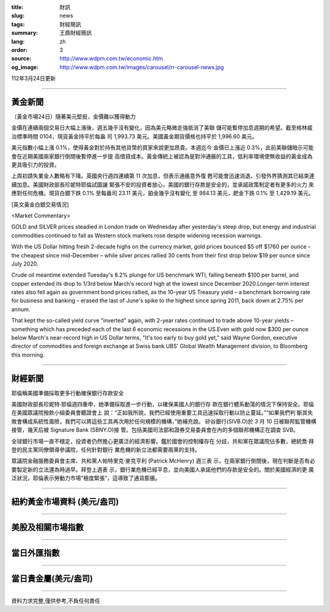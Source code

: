 :title: 財訊
:slug: news
:tags: 財經簡訊
:summary: 王鼎財經簡訊
:lang: zh
:order: 3
:source: http://www.wdpm.com.tw/economic.htm
:og_image: http://www.wdpm.com.tw/images/carousel/rr-carousel-news.jpg

112年3月24日更新

----

黃金新聞
++++++++

〔黃金市場24日〕隨著美元堅挺，金價難以獲得動力

金價在連續兩個交易日大幅上漲後，週五幾乎沒有變化，因為美元略微走強抵消了美聯
儲可能暫停加息週期的希望。截至格林威治標準時間 0104，現貨黃金持平於每盎
司 1,993.73 美元。美國黃金期貨價格也持平於 1,996.60 美元。

美元指數小幅上漲 0.1%，使得黃金對於持有其他貨幣的買家來說更加昂貴。本週迄今
金價已上漲近 0.3%，此前美聯儲暗示可能會在近期美國兩家銀行倒閉後暫停進一步提
高借貸成本。黃金傳統上被認為是對沖通脹的工具，低利率環境使無收益的黃金成為
更具吸引力的投資。

上周初請失業金人數略有下降。英國央行週四連續第 11 次加息，但表示通脹意外復
甦可能會迅速消退，引發外界猜測其已結束連續加息。美國財政部長珍妮特耶倫試圖讓
緊張不安的投資者放心，美國的銀行存款是安全的，並承諾政策制定者有更多的火力
來應對任何危機。現貨白銀下跌 0.1% 至每盎司 23.11 美元，鉑金幾乎沒有變化
至 984.13 美元，鈀金下跌 0.1% 至 1,429.19 美元。









[英文黃金白銀交易情況]

<Market Commentary>

GOLD and SILVER prices steadied in London trade on Wednesday after yesterday's 
steep drop, but energy and industrial commodities continued to fall as Western 
stock markets rose despite widening recession warnings.

With the US Dollar hitting fresh 2-decade highs on the currency market, gold 
prices bounced $5 off $1760 per ounce – the cheapest since mid-December – while 
silver prices rallied 30 cents from their first drop below $19 per ounce 
since July 2020.

Crude oil meantime extended Tuesday's 8.2% plunge for US benchmark WTI, falling 
beneath $100 per barrel, and copper extended its drop to 1/3rd below March's 
record high at the lowest since December 2020.Longer-term interest rates 
also fell again as government bond prices rallied, as the 10-year US Treasury 
yield – a benchmark borrowing rate for business and banking – erased the 
last of June's spike to the highest since spring 2011, back down at 2.75% 
per annum.

That kept the so-called yield curve "inverted" again, with 2-year rates continued 
to trade above 10-year yields – something which has preceded each of the 
last 6 economic recessions in the US.Even with gold now $300 per ounce below 
March's near-record high in US Dollar terms, "It's too early to buy gold 
yet," said Wayne Gordon, executive director of commodities and foreign exchange 
at Swiss bank UBS' Global Wealth Management division, to Bloomberg this morning.


----

財經新聞
++++++++
耶倫稱美國準備採取更多行動確保銀行存款安全

美國財政部長珍妮特·耶倫週四重申，她準備採取進一步行動，以確保美國人的銀行存
款在銀行體系動蕩的情況下保持安全。耶倫在美國眾議院撥款小組委員會聽證會上
說：“正如我所說，我們已經使用重要工具迅速採取行動以防止蔓延。”“如果我們判
斷其失敗會構成系統性風險，我們可以將這些工具再次用於任何規模的機構，”她補充說。
矽谷銀行(SIVB.O)於 3 月 10 日被聯邦監管機構接管，幾天后被 Signature Bank (SBNY.O)接
管。包括美國司法部和證券交易委員會在內的多個聯邦機構正在調查 SVB。

全球銀行市場一直不穩定，投資者仍然擔心更廣泛的經濟影響。鑑於國會的控制權存在
分歧，共和黨在眾議院佔多數，總統喬·拜登的民主黨同僚領導參議院，任何針對銀行
業危機的新立法都需要兩黨的支持。

眾議院金融服務委員會主席、共和黨人帕特里克·麥克亨利 (Patrick McHenry) 週三表
示，在兩家銀行倒閉後，現在判斷是否有必要製定新的立法還為時過早。拜登上週表
示，銀行業危機已經平息，並向美國人承諾他們的存款是安全的。關於美國經濟的更
廣泛狀況，耶倫表示勞動力市場“極度緊張”，這導致了通貨膨脹。


        

----

紐約黃金市場資料 (美元/盎司)
++++++++++++++++++++++++++++

.. raw:: html

  <A HREF="http://www.kitco.com/connecting.html">
  <IMG SRC="http://www.kitconet.com/images/quotes_4b2.gif" BORDER="0" ALT="[Most Recent Quotes from www.kitco.com]">
  </A>

----

美股及相關市場指數
++++++++++++++++++

.. raw:: html

  <!-- TradingView Widget BEGIN -->
  <div class="tradingview-widget-container">
    <div class="tradingview-widget-container__widget"></div>
    <div class="tradingview-widget-copyright"><a href="https://tw.tradingview.com/markets/indices/" rel="noopener" target="_blank"><span class="blue-text">指數行情</span></a>由TradingView提供</div>
    <script type="text/javascript" src="https://s3.tradingview.com/external-embedding/embed-widget-market-quotes.js" async>
    {
    "title": "指數",
    "width": 770,
    "height": 450,
    "locale": "zh_TW",
    "symbolsGroups": [
      {
        "name": "美國和加拿大",
        "symbols": [
          {
            "name": "FOREXCOM:SPXUSD",
            "displayName": "標準普爾500"
          },
          {
            "name": "FOREXCOM:NSXUSD",
            "displayName": "納斯達克100指數"
          },
          {
            "name": "CME_MINI:ES1!",
            "displayName": "E-迷你 標普指數期貨"
          },
          {
            "name": "INDEX:DXY",
            "displayName": "美元指數"
          },
          {
            "name": "FOREXCOM:DJI",
            "displayName": "道瓊斯 30"
          }
        ]
      },
      {
        "name": "歐洲",
        "symbols": [
          {
            "name": "INDEX:SX5E",
            "displayName": "歐元藍籌50"
          },
          {
            "name": "FOREXCOM:UKXGBP",
            "displayName": "富時100"
          },
          {
            "name": "INDEX:DEU30",
            "displayName": "德國DAX指數"
          },
          {
            "name": "INDEX:CAC40",
            "displayName": "法國 CAC 40 指數"
          },
          {
            "name": "INDEX:SMI"
          }
        ]
      },
      {
        "name": "亞太",
        "symbols": [
          {
            "name": "INDEX:NKY",
            "displayName": "日經225"
          },
          {
            "name": "INDEX:HSI",
            "displayName": "恆生"
          },
          {
            "name": "BSE:SENSEX",
            "displayName": "印度孟買指數"
          },
          {
            "name": "BSE:BSE500"
          },
          {
            "name": "INDEX:KSIC",
            "displayName": "韓國Kospi綜合指數"
          }
        ]
      }
    ],
    "colorTheme": "light"
  }
    </script>
  </div>
  <!-- TradingView Widget END -->

----

當日外匯指數
++++++++++++

.. raw:: html

  <!-- TradingView Widget BEGIN -->
  <div class="tradingview-widget-container">
    <div class="tradingview-widget-container__widget"></div>
    <div class="tradingview-widget-copyright"><a href="https://tw.tradingview.com/markets/currencies/forex-cross-rates/" rel="noopener" target="_blank"><span class="blue-text">外匯匯率</span></a>由TradingView提供</div>
    <script type="text/javascript" src="https://s3.tradingview.com/external-embedding/embed-widget-forex-cross-rates.js" async>
    {
    "width": "100%",
    "height": "100%",
    "currencies": [
      "EUR",
      "USD",
      "JPY",
      "GBP",
      "CNY",
      "TWD"
    ],
    "isTransparent": false,
    "colorTheme": "light",
    "locale": "zh_TW"
  }
    </script>
  </div>
  <!-- TradingView Widget END -->

----

當日貴金屬(美元/盎司)
+++++++++++++++++++++

.. raw:: html 

  <A HREF="http://www.kitco.com/connecting.html">
  <IMG SRC="http://www.kitconet.com/images/quotes_7a.gif" BORDER="0" ALT="[Most Recent Quotes from www.kitco.com]">
  </A>

----

資料力求完整,僅供參考,不負任何責任
